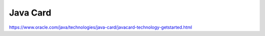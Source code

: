 Java Card
===============

https://www.oracle.com/java/technologies/java-card/javacard-technology-getstarted.html
